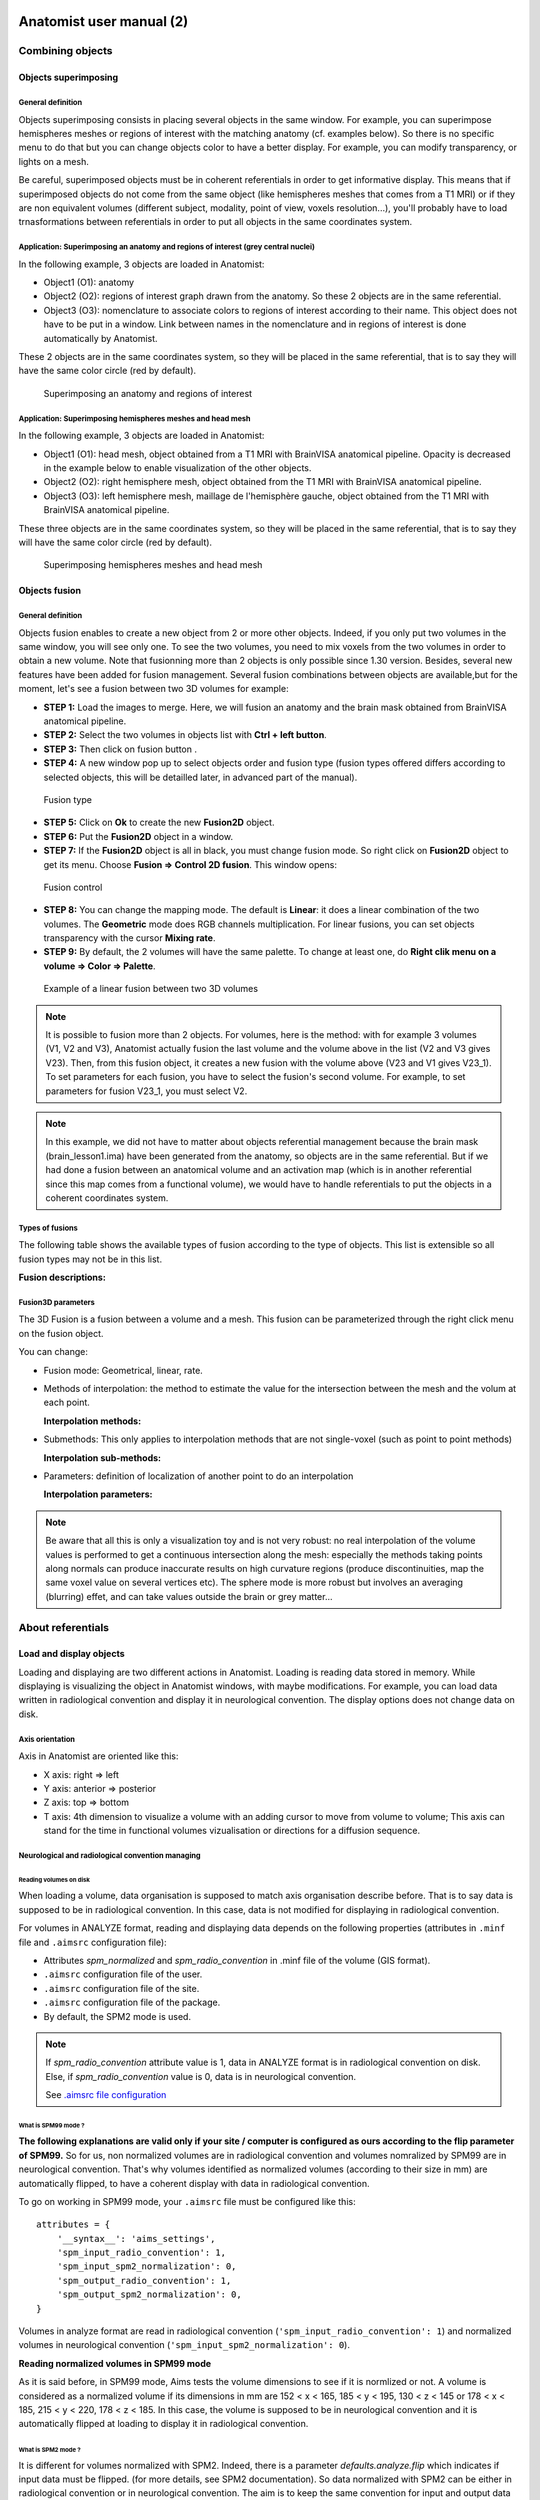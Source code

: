 
=========================
Anatomist user manual (2)
=========================

Combining objects
=================

Objects superimposing
---------------------

General definition
++++++++++++++++++

Objects superimposing consists in placing several objects in the same window. For example, you can superimpose hemispheres meshes or regions of interest with the matching anatomy (cf. examples below). So there is no specific menu to do that but you can change objects color to have a better display. For example, you can modify transparency, or lights on a mesh.

Be careful, superimposed objects must be in coherent referentials in order to get informative display. This means that if superimposed objects do not come from the same object (like hemispheres meshes that comes from a T1 MRI) or if they are non equivalent volumes (different subject, modality, point of view, voxels resolution...), you'll probably have to load trnasformations between referentials in order to put all objects in the same coordinates system.


Application: Superimposing an anatomy and regions of interest (grey central nuclei)
+++++++++++++++++++++++++++++++++++++++++++++++++++++++++++++++++++++++++++++++++++

In the following example, 3 objects are loaded in Anatomist:

* Object1 (O1): anatomy
* Object2 (O2): regions of interest graph drawn from the anatomy. So these 2 objects are in the same referential.
* Object3 (O3): nomenclature to associate colors to regions of interest according to their name. This   object does not have to be put in a window. Link between names in the nomenclature and in regions of interest is done automatically by Anatomist.

These 2 objects are in the same coordinates system, so they will be placed in the same referential, that is to say they will have the same color circle (red by default).

.. figure:: ../ana_man/en/html/images/superpo1.png

  Superimposing an anatomy and regions of interest


Application: Superimposing hemispheres meshes and head mesh
+++++++++++++++++++++++++++++++++++++++++++++++++++++++++++

In the following example, 3 objects are loaded in Anatomist:

* Object1 (O1): head mesh, object obtained from a T1 MRI with BrainVISA anatomical pipeline. Opacity is decreased in the example below to enable visualization of the other objects.
* Object2 (O2): right hemisphere mesh, object obtained from the T1 MRI with BrainVISA anatomical pipeline.
* Object3 (O3): left hemisphere mesh, maillage de l'hemisphère gauche, object obtained from the T1 MRI with BrainVISA anatomical pipeline.

These three objects are in the same coordinates system, so they will be placed in the same referential, that is to say they will have the same color circle (red by default).

.. figure:: ../ana_man/en/html/images/superpo2.png

  Superimposing hemispheres meshes and head mesh


.. _object_fusion:

Objects fusion
--------------

General definition
++++++++++++++++++

.. |fusion| image:: ../ana_man/en/html/images/fusion.png

Objects fusion enables to create a new object from 2 or more other objects. Indeed, if you only put two volumes in the same window, you will see only one. To see the two volumes, you need to mix voxels from the two volumes in order to obtain a new volume. Note that fusionning more than 2 objects is only possible since 1.30 version. Besides, several new features have been added for fusion management. Several fusion combinations between objects are available,but for the moment, let's see a fusion between two 3D volumes for example:

* **STEP 1:** Load the images to merge. Here, we will fusion an anatomy and the brain mask obtained from BrainVISA anatomical pipeline.
* **STEP 2:** Select the two volumes in objects list with **Ctrl + left button**.
* **STEP 3:** Then click on fusion button  |fusion|.
* **STEP 4:** A new window pop up to select objects order and fusion type (fusion types offered differs according to selected objects, this will be detailled later, in advanced part of the manual).

.. figure:: ../ana_man/en/html/images/fusion1.png

  Fusion type

* **STEP 5:** Click on **Ok** to create the new **Fusion2D** object.
* **STEP 6:** Put the **Fusion2D** object in a window.
* **STEP 7:** If the **Fusion2D** object is all in black, you must change fusion mode. So right click on **Fusion2D** object to get its menu. Choose **Fusion => Control 2D fusion**. This window opens:

.. figure:: ../ana_man/en/html/images/fusion2.png

  Fusion control

* **STEP 8:** You can change the mapping mode. The default is **Linear**: it does a linear combination of the two volumes. The **Geometric** mode does RGB channels multiplication. For linear fusions, you can set objects transparency with the cursor **Mixing rate**.
* **STEP 9:** By default, the 2 volumes will have the same palette. To change at least one, do **Right clik menu on a volume => Color => Palette**.

.. figure:: ../ana_man/en/html/images/fusion_volumes.png

  Example of a linear fusion between two 3D volumes

.. note::

  It is possible to fusion more than 2 objects. For volumes, here is the method: with for example 3 volumes (V1, V2 and V3), Anatomist     actually fusion the last volume and the volume above in the list (V2 and V3 gives V23). Then, from this fusion object, it creates a new fusion with the volume above (V23 and V1 gives V23_1). To set parameters for each fusion, you have to select the fusion's second volume. For example, to set parameters for fusion V23_1, you must select V2.

.. note::

  In this example, we did not have to matter about objects referential management because the brain mask (brain_lesson1.ima) have been generated from the anatomy, so objects are in the same referential. But if we had done a fusion between an anatomical volume and an activation map (which is in another referential since this map comes from a functional volume), we would have to handle referentials to put the objects in a coherent coordinates system.


Types of fusions
++++++++++++++++

The following table shows the available types of fusion according to the type of objects. This list is extensible so all fusion types may not be in this list.

**Fusion descriptions:**

.. raw:: html

  <table class="docutils">
    <thead>
      <tr class="row-odd">
        <th>Objects</th>
        <th>Fusion name</th>
        <th>Description</th>
      </row>
    </thead>
    <tbody>
      <tr class="row-even">
        <td>
          Only one volume or 2D fusion <br/>
          <img src="../ana_man/en/html/images/fusion_slice_method_little.png" />
        </td>
        <td>FusionSliceMethod</td>
        <td>
          Fusion allowing to cut a volume across itself: to view/intersect 2 different slices of the same volume in the same window.
        </td>
      </tr>
      <tr class="row-odd">
        <td>
          2 or more volumes <br/>
          <img src="../ana_man/en/html/images/fusion_map_anat_little.png" />
        </td>
        <td>Fusion2DMethod</td>
        <td>
          The volumes are merged in one volume. A voxel of the resulting volume is a combination of the same voxel in each original volume.
        </td>
      </tr>
      <tr class="row-even">
        <td>
          Volume + Mesh <br/>
          <img src="../ana_man/en/html/images/fusion_map_iwhitemesh_little.png" />
        </td>
        <td>Fusion3DMethod</td>
        <td>
          Maps on the mesh a texture corrsponding to the volume values.
        </td>
      </tr>
      <tr class="row-odd">
        <td>Mesh + (Volume or 2D fusion)</td>
        <td>FusionCutMeshMethod</td>
        <td>
          Mesh cut by a plane: the cutting plane will have the texture of the volume slice. When you put this object in a 3D window, the "cut mesh" control is available. It enables to control the orientation of the slice (<em>shift</em>) and its position (<em>ctrl</em>) against the mesh.
        </td>
      </tr>
      <tr class="row-even">
        <td>2 textures</td>
        <td>FusionTextureMethod</td>
        <td>Creates a 2D texture from two 1D textures.</td>
      </tr>
      <tr>
        <td>Several textures</td>
        <td>FusionMulitTextureMethod</td>
        <td>Multi-texture: allows to map several textures on a mesh.</td>
      </tr>
      <tr class="row-odd">
        <td>Mesh + Mesh</td>
        <td>SurfaceMatcher</td>
        <td>
          Matching surfaces. This object gives access to a surface deformation algorithm. It tries to transform one surface into the other.
        </td>
      </tr>
      <tr class="row-even">
        <td>Mesh + Texture</td>
        <td>FusionTexSurfMethod</td>
        <td>Textured surface.</td>
      </tr>
      <tr class="row-odd">
        <td>Any object(s)</td>
        <td>FusionClipMethod</td>
        <td>
          Clipping: clips objects with a clipping plane. One side of the plane is cut and not displayed.
        </td>
      </tr>
      <tr class="row-even">
        <td>Volume or 2D fusion</td>
        <td>FusionRGBAVolumeMethod</td>
        <td>
          Converts an intensity-based volume (normally using a colormap) into a RGBA volume representation.
        </td>
      </tr>
      <tr class="row-odd">
        <td>Volume or 2D fusion</td>
        <td>VolumeRenderingFusionMethod</td>
        <td>
          Displays a volumic object in 3D using intensities transparency on the whole volume.
        </td>
      </tr>
      <tr class="row-even">
        <td>Textured mesh + another mesh</td>
        <td>Interpoler</td>
        <td>
          Allows to map and interpolate textures from a mesh to another mesh with a different geometry. To obtain reasonable results, it is recommended to use a "SurfaceMatcher" first, it will warp a surface towards the other one
        </td>
      </tr>
    </tbody>
  </table>


Fusion3D parameters
+++++++++++++++++++

The 3D Fusion is a fusion between a volume and a mesh. This fusion can be parameterized through the right click menu on the fusion object.

You can change:

* Fusion mode: Geometrical, linear, rate.
* Methods of interpolation: the method to estimate the value for the intersection between the mesh and the volum at each point.

  **Interpolation methods:**

  .. raw:: html

    <table class="docutils">
      <thead>
        <tr class="row-odd">
          <th>Section</th>
          <th>Description</th>
        </tr>
      </thead>
      <tbody>
        <tr class="row-even">
          <td>Point to point</td>
          <td>
            the simplest: only the information coming from the voxel directly under the mesh vertex is used, directly. Do not use the depth and the step prameters.
          </td>
        </tr>
        <tr class="row-odd">
          <td>Point to point with depth offset (inside/outside) </td>
          <td>
            Only one voxel is taken into account, but its position is shifted along the normal to the mesh (either inside the mesh or outside), for each mesh vertex (&lt;Step&gt; is not used here).
          </td>
        </tr>
        <tr class="row-even">
          <td>Line to point </td>
          <td>
            Information is taken along the normal line, both inside and outside, with a sampling (depth and step) specified by appropriate parameters.
          </td>
        </tr>
        <tr class="row-odd">
          <td>Inside line to point</td>
          <td>
            The value corresponds to &lt;the_choosen_submethod&gt; value for the interpolation for a inside line localized at &lt;Depth&gt; and for a sampling &lt;Step&gt;
          </td>
        </tr>
        <tr class="row-even">
          <td>Outside line to point </td>
          <td>
            The value corresponds to &lt;the_choosen_submethod&gt; value for the interpolation for a ouside line localized at &lt;Depth&gt; and for a sampling &lt;Step&gt;
          </td>
        </tr>
        <tr class="row-odd">
          <td>Sphere to point</td>
          <td>
            A sampling into a sphere (depth and step parameters apply) is used to get locations in the 3D volume
          </td>
        </tr>
      </tbody>
    </table>

* Submethods: This only applies to interpolation methods that are not single-voxel (such as point to point methods)

  **Interpolation sub-methods:**

  .. raw:: html

    <table class="docutils">
      <thead>
        <tr class="row-odd">
          <th>Section</th>
          <th>Description</th>
        </tr>
      </thead>
      <tbody>
        <tr class="row-even">
          <td>Max</td>
          <td>
            The maximum value of all voxels of the volume at the sampled locations is mapped on the mesh
          </td>
        </tr>
        <tr class="row-odd">
          <td>Min</td>
          <td>
            The minimun value of all voxels of the volume at the sampled locations is mapped on the mesh
          </td>
        </tr>
        <tr class="row-even">
          <td>Mean</td>
          <td>
            Standard mean (sum of values divided by the number of locations)
          </td>
        </tr>
        <tr class="row-odd">
          <td>Corrected mean</td>
          <td>
            Only non-nul values are taken into account in the mean computation: this is more suitable for thresholded activation maps for instance to avoid blurring the mapped values.
          </td>
        </tr>
        <tr class="row-even">
          <td>Enhanced mean</td>
          <td>
            In the enhanced mean variant, a weighting of the final value is applied depending on the proportion of null values in the set of mixed values.
          </td>
        </tr>
      </tbody>
    </table>

* Parameters: definition of localization of another point to do an interpolation

  **Interpolation parameters:**

  .. raw:: html

    <table class="docutils">
      <thead>
        <tr class="row-odd">
          <th>Section</th>
          <th>Description</th>
        </tr>
      </thead>
      <tbody>
        <tr class="row-even">
          <td>Depth</td>
          <td>Position of the other point</td>
        </tr>
        <tr class="row-odd">
          <td>Step</td>
          <td>Sampling step. Always inferior to Depth.</td>
        </tr>
      </tbody>
    </table>


.. note::

  Be aware that all this is only a visualization toy and is not very robust: no real interpolation of the volume values is performed to get a continuous intersection along the mesh: especially the methods taking points along normals can produce inaccurate results on high curvature regions (produce discontinuities, map the same voxel value on several vertices etc). The sphere mode is more robust but involves an averaging (blurring) effet, and can take values outside the brain or grey matter...


About referentials
==================

.. _load_and_display_objects:

Load and display objects
------------------------

Loading and displaying are two different actions in Anatomist. Loading is reading data stored in memory. While displaying is visualizing the object in Anatomist windows, with maybe modifications. For example, you can load data written in radiological convention and display it in neurological convention. The display options does not change data on disk.


Axis orientation
++++++++++++++++

Axis in Anatomist  are oriented like this:

* X axis: right => left
* Y axis: anterior => posterior
* Z axis: top => bottom
* T axis: 4th dimension to visualize a volume with an adding cursor to move from volume to volume; This axis can stand for the time in functional volumes vizualisation or directions for a diffusion sequence.


Neurological and radiological convention managing
+++++++++++++++++++++++++++++++++++++++++++++++++

Reading volumes on disk
#######################

When loading a volume, data organisation is supposed to match axis organisation describe before. That is to say data is supposed to be in radiological convention. In this case, data is not modified for displaying in radiological convention.

For volumes in ANALYZE format, reading and displaying data depends on the following properties (attributes in ``.minf`` file and ``.aimsrc`` configuration file):

* Attributes *spm_normalized* and *spm_radio_convention* in .minf file of the volume (GIS format).
* ``.aimsrc`` configuration file of the user.
* ``.aimsrc`` configuration file of the site.
* ``.aimsrc`` configuration file of the package.
* By default, the SPM2 mode is used.

.. note::

  If *spm_radio_convention* attribute value is 1, data in ANALYZE format is in radiological convention on disk. Else, if *spm_radio_convention* value is 0, data is in neurological convention.

  See `.aimsrc file configuration <a_aimsrc_>`_


.. _mSPM99:

What is SPM99 mode ?
####################

**The following explanations are valid only if your site / computer is configured as ours according to the flip parameter of SPM99.** So for us, non normalized volumes are in radiological convention and volumes nomralized by SPM99 are in neurological convention. That's why volumes identified as normalized volumes (according to their size in mm) are automatically flipped, to have a coherent display with data in radiological convention.

To go on working in SPM99 mode, your ``.aimsrc`` file must be configured like this:

::

  attributes = {
      '__syntax__': 'aims_settings',
      'spm_input_radio_convention': 1,
      'spm_input_spm2_normalization': 0,
      'spm_output_radio_convention': 1,
      'spm_output_spm2_normalization': 0,
  }

Volumes in analyze format are read in radiological convention (``'spm_input_radio_convention': 1``) and normalized volumes in neurological convention (``'spm_input_spm2_normalization': 0``).

**Reading normalized volumes in SPM99 mode**

As it is said before, in SPM99 mode, Aims tests the volume dimensions to see if it is normlized or not. A volume is considered as a normalized volume if its dimensions in mm are 152 < x < 165, 185 < y < 195, 130 < z < 145 or 178 < x < 185, 215 < y < 220, 178 < z < 185. In this case, the volume is supposed to be in neurological convention and it is automatically flipped at loading to display it in radiological convention.


.. _mSPM2:

What is SPM2 mode ?
###################

It is different for volumes normalized with SPM2. Indeed, there is a parameter *defaults.analyze.flip* which indicates if input data must be flipped. (for more details, see SPM2 documentation). So data normalized with SPM2 can be either in radiological convention or in neurological convention. The aim is to keep the same convention for input and output data (before and after normalization).

To work in SPM2 mode (input convention = output convention), your ``.aimsrc`` file must be configured like this if your data is in radiological convention:

::

  attributes = {
      '__syntax__': 'aims_settings',
      'spm_input_radio_convention': 1,
      'spm_input_spm2_normalization': 1,
      'spm_output_radio_convention': 1,
      'spm_output_spm2_normalization': 1,
  }

.. note::

  We will not deal with the case where input data is in radio convention and output data (normalized data) in neuro convention.

Anatomist needs make this kind of guess because there is no reliable information to indicate the convention in the Analyze format. Some header attributes have this information but it can be incorrect or out of date.

For this reason **it is strongly recommended not to use the Analyze format**, but to prefer more "modern" volume formats such as NIFTI.


Origin of volumes
+++++++++++++++++

Reading origin
##############

The origin of volumes is the voxel whose coordinates are (0, 0, 0). This voxel is located forward, on top and on the right of the volume. So, in an axial Anatomist window, this point will be at the top left corner if you keep the radiological display mode. If the origin is in mm, the origin of the volume is the centre of the voxel located at the origin.


Coordinates system
------------------

Real world sampling: coordinates in mm and in voxels
++++++++++++++++++++++++++++++++++++++++++++++++++++

Definition
##########

When loading any object (volume, mesh, ROI graph...), the real world is sampled. That is to say, the view is sampled according to the image matrix and the voxels resolution. So coordinates can be expressed in mm (real world) and in voxels (after sampling).

Mecanism
########

When you click on an object in a window, the position of the cursor appears in the console. This position is given in mm and in voxel if the object is a volume. After the position, you find the value of the voxel.

If the window contains several objects, the coordinates of each objects are displayed.

.. figure:: ../ana_man/en/html/images/coord_leg.png

  Coordinates in mm / coordinates in voxel


Coordinates systems
###################

There are several coordinates systems (referentials) managed by Anatomist more or less automatically. That is to say some transformations can be loaded automatically either via BrainVISA, or by Anatomist. For example, if a volume is identified as a normalized volume (SPM), then the transformation toward SPM referential is loaded.

* **Object referential**: this is the real world sampled like explained before.
* **Talairach-AC/PC-Anatomist referential**: In BrainVISA Morphologist pipeline (T1 anatomical images segmentation), an affine transformation  is computed: it is based on AC and PC points indicated by the user on the anatomy.
* **Talairach-MNI template-SPM referential**: Transformation applicated if the volume is normalized.

.. note::

  Anatomist always loads a transformation from Talairach-AC/PC-Anatomist referential to Talairach-MNI template-SPM referential.

Linked cursor position
++++++++++++++++++++++

The linked cursor position is defined from the origin of the object. You can move the cursor to an exact position by fixing x, y, and z via the window menu: *Scene => Manually specify linked cursor position*. You can also use the shortcut *Ctrl + P*. You specify the coordinates in mm like this: x y z.


.. _referential:

Referentials and transformations in Anatomist
---------------------------------------------

General definition
++++++++++++++++++

A referential stands for a coordinates system and can be allocated to an object. So an object can moved from its referential to another if it exists a transformation between the two referentials. This transformation enables to change the corrdinates.

A referential can be allocated to an object or to a window. A transformation between two objects enables to align one object with the other. Whereas a transformation between an object and a window  changes the point of view for visualizing the object.


Transformation format
+++++++++++++++++++++

Anatomist manages affine transformations: translation, rotation, zoom. It uses its own ``.trm`` format. It is an ASCII file, so it can be opened and modified with any text editor. It contains a 3x3 matrix and a translation vector.

.. figure:: ../ana_man/en/html/images/fichier_trm.png

  Example of a transformation ``.trm`` file

This means:

+-------+--------+-------+
| *Tx*  | *Ty*   | *Tz*  |
+-------+--------+-------+
| *Rxx* | *Rxy*  | *Rxz* |
+-------+--------+-------+
| *Ryx* | *Ryy*  | *Ryz* |
+-------+--------+-------+
| *Rzx* | *Rzy*  | *Rzz* |
+-------+--------+-------+

This format defines a translation *T* and a rotation matrix *R*. Let *R1* the refenential of a first volume and *R2* the referential of a second volume. The file ``R1_TO_R2.trm`` specifies a transformation that moves from *R1* to *R2*. So we have the following relation between coordinates of the two referentials: ``X2 = R *  X1 + T``. This can also be written using a classical 4x4 matrix, where *T* is the 4th column.

The name of transformation file is generally ``*TO*.trm`` where each ``*`` is a referential. For example: ``refimage_TO_Talairach.trm``. These transformations apply between two referentials  and modifies only display of corresponding objects. Data on disk is not modified.


Referential of an object
++++++++++++++++++++++++

Definition
##########

Each object has an associated referential. Referentials are useful to compare objects. Without referentials each objects would be in its own coordinates system (sampling of the real world according to volume dimensions and voxels size) and objects coming from different modalities or acquisition would not be comparable. With identified referentials and transformations to move from one to another, it is possible to put objects in the same referentials in order to superimpose or merge them in a consistent way.


Why changing the referential of an object, and how ?
####################################################

**Why:**

* Put an object in a new referential and load a transformation to another object in order to compare the two objects. For example, you have registered an fMRI to a T1 MRI and obtained a transformation file. You can use this transformation to visualize the two original images in a consistent way: put each object in a referential and load the transformation from fMRI referential to T1 MRI referential.

* Put a new object (o1) in the referential of another object (o2) which has already a transformation to the referential of a third object. In this case o1 and o2 are supposed to be in the same coordinate system. For example, o1 can be a mesh obtained from the anatomy o2.

**How:** Click on the object and select *Referential => Load* And then choose an existing referential or create a new one if needed.


Referential of a window
+++++++++++++++++++++++

Definition
##########

Each window is associated to a referential. This referential is used to visualize objects. If the referential of the window is different from the referential of the containing objects, it can change the point of view if there is a transformation between the two referentials.


Why changing the referential of a window, and how ?
###################################################

**Why**: For example to see several anatomical MRI in the same referential, Talairach-AC/PC-Anatomist based on AC and PC points defined in the process **Prepare subject** of BrainVISA.

**How:**

* Click on the colored bar indicating the referential. See the figure below:

  .. figure:: ../ana_man/en/html/images/ref_fen1.png

    Modifying the referential of a window (1)

* A new window opens and you can create a new referential or choose an existing one:

  .. figure:: ../ana_man/en/html/images/ref_fen2.png

    Modifying the referential of a window (2)


Loading a transformation between two referentials
+++++++++++++++++++++++++++++++++++++++++++++++++

To load a transformation between two referentials:

* Select the menu *Settings => Referential window*.
* A new window opens showing existing referentials (colored points) and transformations (arrows) between them. To load a new transformation, you need at least 2 referentials.
* To load the transformation, draw a line with the mouse from one referential to the other (take care of the direction). Then a file dialog opens and you select the transformation file.
* Windows and objects associated to these referentials are updated.


Actions on transformations: delete, save...
+++++++++++++++++++++++++++++++++++++++++++

The transformation menu is available by right click on the arrow representing the transformation (in the window *Settings => Referential window*). Here is this menu:

* **Delete transformation**: deletes the transformation between the two referentials.
* **Invert transformation**: inverts the direction of the transformation.
* **Reload transformation**: enables to change the transformation information by choosing a .trm file.
* **Save transformation**: saves the transformation in a file. Used in transformation control (manual registration).


Application: loading a transformation (coming from registration) between an anatomical volume and a functional volume.
++++++++++++++++++++++++++++++++++++++++++++++++++++++++++++++++++++++++++++++++++++++++++++++++++++++++++++++++++++++

For example, we want to visualize an antomical image (``anat.nii``) and a functional image (``func.nii``). We need to align the volumes using a transformation matrix (previously computed ``anatTOfunc.trm``). Each volume has its own coordinates system.

* **STEP 1:** Load volumes, set a new referential for ``func.nii`` and create a linear fusion between ``anat.nii`` and ``func.nii``.
* **STEP 2:** Select the menu **Settings => Referential window**.
* **STEP 3:** Then you see the referentials window.
* **STEP 4:** Draw a line with the mouse from one referential to the other according to the direction of the transformation. A file dialog will open.
* **STEP 5:** We can see that there is a now transformation between the two referentials and that the fusion display is updated.

.. raw:: html

  <div class="figure" align="center">
    <div class="mediaobject">
      <object type="application/x-shockwave-flash" data="../ana_man/en/html/images/registration.swf" width="900" height="700">
        <param name="movie" value="../ana_man/en/html/images/registration.swf"><param name="loop" value="true">
      </object>
    </div>
    Loading a transformation between an anatomical volume and a functional volume.
  </div>


How to get a transformation file ?
++++++++++++++++++++++++++++++++++

There are several ways to get a ``.trm`` file:

* Using Aims commands to register 2 volumes (AimsMIRegister and AimsManualRegistration).
* Using Anatomist transformation control in order to do a manual registration.
* Convert SPM ``.mat`` files into ``.trm`` files using BrainVISA processes: **fMRI => converters => SPM to AIMS transformation converter** and **fMRI => converters => SPM sn3d to AIMS transformation converter**. Only the affine part of the transformation is converted.
* You can write your own transformation file.


.. _manual_registration:

Manual registration using Anatomist transformation control
##########################################################

Example: *manual registration* between a functional volume (*Vf*)  and an anatomical volume (*Va*)

#. Load the volumes *Va* and *Vf*.
#. Fusion the 2 volumes to see their relative position.
#. Put the volume that have to be moved, *Vf*, in a window.
#. Select *Vf* in the window:

  * Right click on the window
  * Choose *View / select objects*
  * select Vf in the browser window.</para>

5. In the window containing *Vf*, click on the transformation control.
#. You can move *Vf* in its window using the keyboard shortcuts.

  **NB:** When you move *Vf*, a new referential is assigned to it. Indeed, *Vf* and *Va* are in two different referentials, and the transformation between these referentials is being computed.

  **NB:** While you are moving *Vf* and *Va*, do not forget to look at all views: axial, coronal and sagittal.

7. Save the transformation:

  * *Settings -> Referential window*
  * The referential window opens. Each referential is represented by a colored round.
  * Find the arrow betwenn Va and Vf referentials
  * Right click on it and choose **Save transformation**
  * Generally, the name is something like ``*TO*.trm``, for example ``VfTOVa.trm``

8. Edit the ``.trm`` file with a simple text editor to see the parameters of the transformation.


.. _load_referential_info_man:

Using transformation information contained in SPM/NIFTI headers
+++++++++++++++++++++++++++++++++++++++++++++++++++++++++++++++

SPM and NIFTI formats can store information about referentials and transformations in the header file. This information can be found in attributes *spm_origin, referentials, transformations*. It deals with referentials used in SPM. It can be useful to load these referentials and transformations when you have several images which are aligned in one of these referentials.

The Anatomist feature *Load information from file header* (in *object menu => referential*) loads the referentials and transformations mentionned in the header. If there is no transformation information, the feature does nothing. You can see the new referentials and transformations in the referentials window (in settings menu). The referential assigned to the object also changes. But by default, the display does not changes. Indeed, the default windows referential is *Talairach AC/PC Anatomist* and there is generally no link between this referential and the referential of the object. If there is a transformation between object's referential and another referential and you change the window's referential to this destination referential, the display will change.

If you set the user level to *Expert*, you can see another transformation when using *Load information from file header*: the transformation between the referential of the data on disk and the referential of the loaded object. This information is in the *storage_to_memory* attribute.

See also :ref:`the tutorial <load_referential_info>`


.. _roi_toolbox:

ROI drawing toolbox
===================

Practical questions
-------------------

What is the file format for ROI ?
+++++++++++++++++++++++++++++++++

Regions of interest are stored in a graph where each node is a ROI. Some attributes are associated to the graph and its nodes: the voxels size, name of each region... The file format is a couple ``.arg``/``.data``. The ``.data`` is a directory and contains data of each region. The ``.arg`` is a file and contains the graph's structure, that is to say nodes organisation.

It is also possible to export a ROI as a mask (a binary volume) using the option *Region => Export as mask* in ROI toolbox menu.

Accepted file formats to draw ROIs
++++++++++++++++++++++++++++++++++

You can draw ROI on 2D, 3D and 4D volumes.

How to open ROI toolbox ?
+++++++++++++++++++++++++

.. |fb_roi| image:: images/roi.png

You can either click on the icon |fb_roi| in a window containing a volume, or press F1 key (obviously it will work only if there is a window containing a volume).

Some rules ...
++++++++++++++

* A voxel cannot be in more than one region.
* You shouldn't draw on a volume whose voxels size is different from the one of the graph. If it occurs, Anatomist will show a warning message.

.. figure:: ../ana_man/en/html/images/roi1.png

  Warning message when volume and graph voxels size are different.

* Be careful to draw in a window which is in the same referential than the volume. Indeed, the voxels are drawn in the referential of the view, so if it is not the referential of the volume, the voxels of the ROI and the voxels of the volume won't be in the same orientation.


ROI management interface
------------------------

Here is the graphical user interface to manage ROIs:


.. figure:: ../ana_man/en/html/images/roi4_control.png

  *ROI management* interface


*Session* menu
++++++++++++++

A session is actually a ROI graph. This menu enables to create a new graph, open an existing one, closing current graph...

**Session menu:**

+---------+-------------------------------------------------------------------+
| Option  | Description                                                       |
+=========+===================================================================+
| New     | Creates a new ROI graph. The default name is created according to |
|         | the name of the selected volume in the *Image* panel. You can     |
|         | change the name of the graph using the *Save as* option.          |
+---------+-------------------------------------------------------------------+
| Open    | Loads a graph.                                                    |
+---------+-------------------------------------------------------------------+
| Close   | Closes the selected graph.                                        |
+---------+-------------------------------------------------------------------+
| Save    | Saves the selected graph.                                         |
+---------+-------------------------------------------------------------------+
| Save as | Saves and eventually renames the selected graph.                  |
+---------+-------------------------------------------------------------------+
| Clean   | Deletes all isolated voxels. If you have drawn voxels by mistake, |
|         | you can delete them using this option.                            |
+---------+-------------------------------------------------------------------+


*Region* menu
+++++++++++++

This menu enables to manage the regions of the selected graph.

**Region menu:**

.. raw:: html

  <table class="docutils">
    <thead>
      <tr class="row-odd">
        <th>Option</th>
        <th>Description</th>
      </tr>
    </thead>
    <tbody>
      <tr class="row-even">
        <td>
          New
        </td>
        <td>
          Creates a new region in the graph. The set of allowed names depends on the selected framework in the <em>FrameWork</em> option. If you want to choose your own names, use the <em>Free</em> framework (default). You can also load your own framework using the <em>FrameWork => Personal => Load</em> menu.
        </td>
      </tr>
      <tr class="row-odd">
        <td>
          Delete
        </td>
        <td>
          Deletes selected region.
        </td>
      </tr>
      <tr class="row-even">
        <td>
          Fusion
        </td>
        <td>
          Merges several regions. The following window opens and you can select the regions that have to be merged and the name of the final region among selected regions names. <br/>
          <img src="../ana_man/en/html/images/roi2.png" align="center" />
        </td>
      </tr>
      <tr class="row-odd">
        <td>
          Export as a mask
        </td>
        <td>
          Saves selected region as a binary mask (label volume).
        </td>
      </tr>
      <tr class="row-even">
        <td>
          Morphos Stats
        </td>
        <td>
          Displays the volume in mm3 of the selected region in the console used to run Anatomist.
        </td>
      </tr>
    </tbody>
  </table>


*Framework* menu
++++++++++++++++

This menu manages nomenclatures used to name the regions.

**Framework menu:**

+-----------------------+-----------------------------------------------------+
| Option                | Description                                         |
+=======================+=====================================================+
| Neuro, Lateral Neuro, | Pre-defined frameworks.                             |
| Sulci, Rat_wb         |                                                     |
+-----------------------+-----------------------------------------------------+
| Personal              | Enables to create and load custom nomenclatures.    |
+-----------------------+-----------------------------------------------------+
| Free                  | No selected nomencalture, each region name is given |
|                       | by the user.                                        |
+-----------------------+-----------------------------------------------------+


*Personal* sub-menu
+++++++++++++++++++

This menu manages custom nomenclatures.

+---------------+-------------------------------------------------------------+
| Option        | Description                                                 |
+===============+=============================================================+
| New           | Creates a new nomenclature for ROI graphs. First enter a    |
|               | name for the new nomenclature in a pop-up window. Then, a   |
|               | new object is created and shown in Anatomist main window.   |
|               | New sub-menus are available in the *Personal* menu:         |
|               | *Define new region*, *Modify region name* and               |
|               | *Modify region color*. One cannot define two nomenclatures  |
|               | at the same time. If you define a second nomenclature, you  |
|               | should save the first one, otherwise it will be deleted.    |
+---------------+-------------------------------------------------------------+
| Load          | Loads an existing nomenclature.                             |
+---------------+-------------------------------------------------------------+
| Save          | The nomenclature is saved in the Anatomist config directory |
|               | of the current user:                                        |
|               | ``<user_home_directory>/.anatomist/frameworks``. You cannot |
|               | choose the place to save the nomenclature.                  |
+---------------+-------------------------------------------------------------+
| Define new    | Sub-menu available on creating a new nomenclature. Enables  |
| region        | to define a new region by giving its name and color.        |
+---------------+-------------------------------------------------------------+
| Modify region | Sub-menu available on creating a new nomenclature. Enables  |
| name          | to modify the name of the current region.                   |
+---------------+-------------------------------------------------------------+
| Modify region | Sub-menu available on creating a new nomenclature. Enables  |
| color         | to modify the color of the current region.                  |
+---------------+-------------------------------------------------------------+
| Delete region | This option enables to remove the current region from the   |
| name          | nomenclature.                                               |
+---------------+-------------------------------------------------------------+


*Windows* menu
++++++++++++++

**Windows menu:**

+----------+------------------------------------------------------------------+
| Option   | Description                                                      |
+==========+==================================================================+
| Axial    | Opens an axial window containing the volume and the ROI graph    |
|          | selected in image and session panels of the ROI toolbox window.  |
+----------+------------------------------------------------------------------+
| Sagittal | Opens a sagittal window containing the volume and the ROI graph  |
|          | selected in image and session panels of the ROI toolbox window.  |
+----------+------------------------------------------------------------------+
| Coronal  | Opens a coronal window containing the volume and the ROI graph   |
|          | selected in image and session panels of the ROI toolbox window.  |
+----------+------------------------------------------------------------------+
| 3D       | Opens an 3D window containing the volume and the ROI graph       |
|          | selected in image and session panels of the ROI toolbox window.  |
+----------+------------------------------------------------------------------+


ROI painting
------------

.. figure:: ../ana_man/en/html/images/roi5_dessin.png

  *Paint* tab


*Brush* panel
+++++++++++++

**Brush panel:**

+---------+-------------------------------------------------------------------+
| Action  | Description                                                       |
+=========+===================================================================+
| Brush   | * *Point*: draw one voxel at a time.                              |
|         | * *Disk*: draw a "disk" within a radius of the "brush radius"     |
|         |   size on one slice at a time.                                    |
|         | * *Ball*: draw a sphere within a radius of the "brush radius"     |
|         |   size on several slices.                                         |
+---------+-------------------------------------------------------------------+
| Brush   | Brush size in voxel or mm according to the chosen option in the   |
| radius  | *Modes* panel                                                     |
+---------+-------------------------------------------------------------------+
| Opacity | Sets the opacity of drawn ROIs. Decrease it to increase           |
|         | transparency.                                                     |
+---------+-------------------------------------------------------------------+


*Modes* panel
+++++++++++++

**Modes panel:**

+--------------+--------------------------------------------------------------+
| Action       | Description                                                  |
+==============+==============================================================+
| Line         | * *On*: outlines that you draw will be continuous even if    |
|              |   you draw rapidly.                                          |
|              | * *Off*: if you draw rapidly, lines will not be continuous.  |
+--------------+--------------------------------------------------------------+
| Replace      | * *On*: Each voxel on which you draw will be added to the    |
|              |   current region, even if it was already in another region.  |
|              |   For examle, if a voxel V is in a region A and you are      |
|              |   drawing a region B passing on voxel V, this voxel will     |
|              |   move to region B.                                          |
|              | * *Off*: a voxel which is already in a region cannot be put  |
|              |   in another one.                                            |
+--------------+--------------------------------------------------------------+
| LinkedCursor | * *On*: you can see your ROI in several views simultaneously |
|              |   while drawing.                                             |
|              | * *Off*: you cannot see your ROI in several views            |
|              |   simultaneously while drawing.                              |
+--------------+--------------------------------------------------------------+
| BrushUnit    | * *Voxel*: the unit for the brush radius size is the voxel.  |
|              | * *mm*: the unit for the brush radius size is the mm.        |
+--------------+--------------------------------------------------------------+


Mathematical morphology
-----------------------

This tab offers basic tools for mathematical morphology: operations (dilation, erosion...) realized on selected ROIs. You can choose the structuring element radius in voxels or in mm and realize 4 types of actions: erosion, dilatation, opening, closure.

.. figure:: ../ana_man/en/html/images/roi6_morpho.png

  *Mathematical morphology* tab

**Structuring element radius:**

+---------------------+-------------------------------------------------------+
| Action              | Description                                           |
+=====================+=======================================================+
| Structuring element | The structuring element is a shape composed of a set  |
| radius              | of points. The center of the element is applied in    |
|                     | each voxel of the ROI. Here, the structuring element  |
|                     | is a neighbourhood with a 6-connectivity.             |
+---------------------+-------------------------------------------------------+

**Distance mode:**

+--------+----------------------------------------------+
| Action | Description                                  |
+========+==============================================+
| *mm*   | The structuring element radius is in mm.     |
+--------+----------------------------------------------+
|*voxel* | The structuring element radius is in voxels. |
+--------+----------------------------------------------+

**Mathematical morphology actions:**

+------------+----------------------------------------------------------------+
| Action     | Description                                                    |
+============+================================================================+
| *Dilation* | Outline erosion: if the structuring element placed in a point  |
|            | of the ROI has an intersection with the volume outside the     |
|            | ROI, these intersection points are added to the ROI.           |
+------------+----------------------------------------------------------------+
| *Erosion*  | Outline dilatation: if the structuring element placed in a     |
|            | point of the ROI has an intersection with the volume outside   |
|            | the ROI, this point is removed from the ROI.                   |
+------------+----------------------------------------------------------------+
| *Opening*  | Erosion then dilatation. This action enables to remove some    |
|            | little isolated regions, to smooth outline and to separate     |
|            | objects weakly linked.                                         |
+------------+----------------------------------------------------------------+
| *Closing*  | Dilatation then erosion. This action enables to remove some    |
|            | little holes and to connect objects.                           |
+------------+----------------------------------------------------------------+


Connectivity threshold
----------------------

This module enables to make a semi-automatic segmentation of a volume. You define a band of gray levels by selecting a low level threshold and high level threshold. Corresponding regions are highlighted  and added to current region when you click on them. You can also export this region as a mask.

.. figure:: ../ana_man/en/html/images/roi7_seuilcnx.png

  *Connectivity threshold* tab

At the the histogram of the volume is displayed: the y coordinate is the frequency of a gray level and the x coordinate is its value.

**Connectivity threshold panel:**

+----------------+------------------------------------------------------------+
| Field name     | Description                                                |
+================+============================================================+
| *Bins*         | Number of bins splitting the gray levels scale.            |
+----------------+------------------------------------------------------------+
| *Ingnore under | This option enables to update the frequencies of gray      |
| low*           | levels in the histogram according to the values of *high   |
|                | level* and *low level*.                                    |
+----------------+------------------------------------------------------------+
| *Histo Image / | * *Histo Image*: show the histogram of the volume for      |
| Histo ROI*     |   which connectivity threshold is activated.               |
|                | * *Histo ROI*: show the histogram of each ROI of the       |
|                |   selected graph.                                          |
+----------------+------------------------------------------------------------+
| *Save Histos*  | Save all histograms (volume and ROIs histograms) in a      |
|                | text file. The format of this file is ``.anahis``.         |
|                | The extension is optional and the file is readable with    |
|                | any text editor. See appendix                              |
|                | :ref:`anahis format <a_fanahis>`                           |
+----------------+------------------------------------------------------------+
| *Activate      | * *Activate threshold preview*: enable this option. If     |
| threshold      |   this button is not on, none of the other action is       |
| preview*       |   available.                                               |
|                | * *Deactivate threshold preview*: disable this option.     |
+----------------+------------------------------------------------------------+
| *Low level*    | Move the cursor to set the low threshold of gray levels.   |
+----------------+------------------------------------------------------------+
| *High level*   | Move the cursor to set the high threshold of gray levels.  |
+----------------+------------------------------------------------------------+
| *Dimension*    | * *2D*: the region will be a 2D volume, it will be only in |
|                |   the selected slice.                                      |
|                | * *3D*: the region will be a 3D volume.                    |
+----------------+------------------------------------------------------------+
| *Mix method*   | * *Geometric*: geometric fusion between the volume and the |
|                |   region defined by the threshold.                         |
|                | * *Linear*: linear fusion between the volume and the       |
|                |   region defined by the threshold.                         |
+----------------+------------------------------------------------------------+
| *Mixing        | Mixing factor used for the *linear* fusion.                |
| factor*        |                                                            |
+----------------+------------------------------------------------------------+


Blob segmentation
-----------------

In a PET exam, you can use this module in order to isolate a region according to a local maximum. A *blob* is a region around a minimum or a maximum. Here is the steps of this segmentation:

* Click on a point with *Shift + left button* near an extremum.
* The algorithm searches for the closest maximum.
* From this maximum, the region grows under 2 conditions:
  * the region size must not exceed the maximum size given by the field *region max size* (in mm3).
  * the values must not be lower than the threshold given in the field *percentage of extremum*.
* When the segmentation is over, the region is displayed.
* **NB:** it can occur that the region does not contain the original voxel; in this case a warning message indicates that you have to click closer.

**Blob segmentation:**

+----------------+------------------------------------------------------------+
| Field name     | Description                                                |
+================+============================================================+
| *Region max    | Maximum volume for the blob in mm3. For example, if the    |
| size*          | voxel resolution is 4x4x4 mm (the volume of a voxel is     |
|                | 64mm3) and you set 1280 mm3, the region size is 20 voxels. |
+----------------+------------------------------------------------------------+
| *Percentage of | Percentage of the maximum value. It is possible to change  |
| extremum       | between a maximum and a minimum using keys *Shift+B* (to a |
|                | maximum) and *Control+B* (to a minimun).                   |
+----------------+------------------------------------------------------------+


ROI drawing mode by label selection
-----------------------------------

Some volumes are called *image of labels*, that is to say each part/structure of the volume is identified by a voxel value: a numerical label. For example, in the following image, the volume contains the background, the left and right hemispheres and the cerebellum. And each part is associated to a label: voxels have value 1 in the left hemisphere, 2 in the right hemisphere, and 3 in the cerebellum.

.. figure:: ../ana_man/en/html/images/image_label.png

  Image of labels (displayed in radiological convention)

With this control, you can select regions according to a label. For example, if a volume *V* has the labels: 1, 2 and 3:

.. |fb_name| image:: ../html/imagesAna/fb_name.png

* Load the volume *V* in Anatomist.
* Put it in a window and click on the ROI control.
* Create a ROI graph *G* and a region *R* to store your selection.
* In the window containing the volume *V* and the graph *G*, click on the label selection control |fb_name|.
* Click on a voxel which value is the required label.
* A warning message appears if the data is huge, click on *yes* to go on.
* You will see better your region in a 3D window.
* The region *R* of the graph *G* now contains the selected region. You can store this ROI graph or export this region as a mask to get a volume.
* **NB:** in advanced use, you can substract sub-regions using the control options.


.. _surfpaint_man:

Surface paint module
====================

A surface painting module is present in Anatomist. This tool allows to draw textures on a mesh, using several drawing tools. This module has been primarily developed in the specific aim of drawing sulcal constraints to build a 2D coordinates system on the brain (see the Cortical Surface toolbox in BrainVisa), but can be used in a general way to draw any texture values.

..
  A demonstration video is available here: `Surface Paint movie <http://pages-perso.esil.univmed.fr/~le-troter/movies/files/page4-1006-pop.html>`_.

To use this module:

.. |palette| image:: ../ana_man/en/html/images/palette.png
  :width: 24pt
.. |sulci| image:: ../ana_man/en/html/images/sulci.png
  :width: 24pt
.. |stylo| image:: ../ana_man/en/html/images/stylo.png
  :width: 24pt
.. |erase| image:: ../ana_man/en/html/images/erase.png
  :width: 24pt
.. |magic| image:: ../ana_man/en/html/images/magic_selection.png
  :width: 24pt
.. |valide| image:: ../ana_man/en/html/images/valide.png
  :width: 24pt
.. |surfpaint_save| image:: ../ana_man/en/html/images/sauver.png
  :width: 24pt
.. |shortest| image:: ../ana_man/en/html/images/shortest.png
  :width: 24pt
.. |gyri| image:: ../ana_man/en/html/images/gyri.png
  :width: 24pt
.. |clear| image:: ../ana_man/en/html/images/clear.png
  :width: 24pt
.. |colorpicker| image:: ../ana_man/en/html/images/pipette.png
  :width: 24pt
.. |magicbrush| image:: ../ana_man/en/html/images/magic_pencil.png
  :width: 24pt
.. |distmap| image:: ../ana_man/en/html/images/geodesic_distance.png
  :width: 24pt

* Load a mesh.
* Select it and click on |sulci| in Anatomist main window.
* Click on the *Ok* button on the new popup window. The options in this window are useful only to build a 2D coordinates system on the cortical surface.
* A new 3D window containing the mesh opens.
* A new control |palette| should be available in the 3D window. Select it.
* Several new icons and parameters are now available in the 3D window to allow drawing on the surface.

The following table shows the meaning of the buttons and actions in this tool:

**Surface paint module actions:**

+------------------+----------------------------------------------------------+
| Action           | Description                                              |
+==================+==========================================================+
| |stylo|          | Manual drawing on the mesh (unconstrained).              |
+------------------+----------------------------------------------------------+
| |colorpicker|    | Texture value picking tool. Click on the mesh to select  |
|                  | the texture value at the selected position. This value   |
|                  | will be used in later drawing operations.                |
+------------------+----------------------------------------------------------+
| |erase|          | Erase a drawing. Restores the initial texture values at  |
|                  | erased positions.                                        |
+------------------+----------------------------------------------------------+
| |magic|          | Fill a closed region. The points included in the region  |
|                  | are computed and shown to the user who must validate the |
|                  | drawing. A tolerance may be set to adjust the selected   |
|                  | region boundaries on continuous floating point textures. |
+------------------+----------------------------------------------------------+
| |shortest|       | Draw the shortest path between 2 points. The tool        |
|                  | suggests a path that must be validated with |valide|.    |
+------------------+----------------------------------------------------------+
| |sulci|          | Draw with anatomical constraints. The drawing path is    |
|                  | computed trying to follow the depth of the sulci.        |
+------------------+----------------------------------------------------------+
| |gyri|           | Draw with anatomical constraints. The drawing path is    |
|                  | computed trying to follow the top of the gyri.           |
+------------------+----------------------------------------------------------+
| |magicbrush|     | Magic brush. Draws on the mesh, in the same way as the   |
|                  | draw tool, but draws continuous lines by adding junction |
|                  | segments as needed.                                      |
+------------------+----------------------------------------------------------+
| |valide|         | Validate a drawing suggested by an automatic tool like   |
|                  | the magic wand or the constrained paths.                 |
+------------------+----------------------------------------------------------+
| |clear|          | Cancel a drawing suggested by an automatic tool like the |
|                  | magic wand or the constrained paths.                     |
+------------------+----------------------------------------------------------+
| |distmap|        | Distance maps tool. Click on the mesh: it will fills the |
|                  | texture with the geodesic distance to the click point    |
|                  | position.                                                |
+------------------+----------------------------------------------------------+
| |surfpaint_save| | Save the drawing in a texture file.                      |
+------------------+----------------------------------------------------------+
| Texture value    | Change the current texture value used to draw on the     |
|                  | mesh.                                                    |
+------------------+----------------------------------------------------------+
| Tolerance        | Determines the tolerance of the magic wand tool          |
|                  | selection values.                                        |
+------------------+----------------------------------------------------------+
| Tension          | Changes the smoothness of curves drawn by the geodesic   |
|                  | path tools (with constraints).                           |
+------------------+----------------------------------------------------------+

See also the :ref:`Surface paint module tutorial <surfpaint>`


.. _handling_graph:

Handling a graph
================

As we saw before, graphs enable to represent structured data with nodes and associated attributes. Graphs also have global attributes defining characteristics shared by all nodes, as for example voxels size. Nodes also can be linked by relations. This is used in sulci graphs to represent several units extracted from a sulcus. You can see these relations by selecting the neighbours of a node.

Graph nodes contain structures labels (for sulci and ROI graphs), which may be stored in two possible attributes, *name* and *label*. These two attributes have the same role : naming a node. Then, it is possible to make a link with a nomenclature file in order to associate a color to each value of attributes *name* or *label*.

*So, what's the use of having two different attributes with the same role ?* In some cases, we need a double identification. For example, in a automatic sulci recognition, nodes are renamed by *computer experts*. When consulting the results, you might want to rename a sulcus and keep the original identification, which is highly recommended.

Browsing a graph through its nodes
----------------------------------

Follow these steps:

* Put the graph in a 3D window.
* Right click on the window and select the menu *View / select objects*. A browser window opens.
* Then, you can select a node in the browser window, it will be highlighted in the 3D window.
* Conversely, when the selection control is active in a 3D window, clicking on a node in the 3D view will select it, both in 3D views and in browser windows. See next section for details.

If you do not want to see all the nodes of the graph because it is a big graph and you want to see only chosen nodes, you can use the object menu *Display => Add without nodes* available by right clicking on the graph. Select a window and use this feature, the graph will be loaded in the window but its nodes will not be visible. If there is no open window, Anatomist will open a new 3D window and load the graph in it. If there are several windows and none is selected, Anatomist will load the graph in each window. Then, you can use the menu *View / select objects* to select the nodes you want to see.


Selecting nodes
---------------

.. |fb_select| image:: ../ana_man/en/html/images/fb_select.png
.. |list_nomenclature| image:: ../ana_man/en/html/images/list_nomenclature.png

* Move to selection mode by clicking on the selection control |fb_select| of the 3D window containing the graph.
* Then you can **select visible nodes clicking on them**. The selected node change color in the 3D window and become selected also in the corresponding browser window. You can select several nodes keeping *ctrl* key pressed.
* You can also **select neighbours** of a node by choosing *select neighbours* in right-click menu. A node has neighbours when there are relations between the nodes. So you can select neighbours in a sulci graph where such relations exist, but generally not in ROI graph because there's no link between different regions.
* You can **undo selection** by choosing *unselect* in right-click menu. This feature undo selection for all nodes currently selected. These nodes retrieve their original color.
* Finally, it is possible to remove nodes from the window by selecting them and choosing *remove from this window* in the right-click menu.


Graph parameters
----------------

The graph parameters configuration window is available through: *Settings* => *Graph parameters*

.. figure:: ../ana_man/en/html/images/window_paramgraphe.png

  Graph parameters window


Graph 3D display mode
+++++++++++++++++++++

* Display triangulations: object surface is smoothed.
* Display facets: display "voxels".
* Display: display both smoothed surface and voxels.
* Display first object: nodes in a graph can be made up of several objects that can be displayed by Anatomist. For example, in a sulci graph, nodes are made up of 4 displayable objects: 3 buckets (voxels lists) and 1 mesh. By choosing this option, only the first of these objects is displayed for each node. In a sulci graph, the first object is the mesh representing the sulcus.


Colors (2D / 3D)
++++++++++++++++

* Use Nomenclature/color bindings (if any): enables to link attributes of the loaded nomenclature and of the loaded graphs.
* Use attribute Label/name: nomenclatures and graphs are linked through *Label* or *Name* attribute.
* Display Tooltips: display information tooltips when the mouse passes on objects. Afficher les bulles: affiche les bulles d'informations lorsque la souris est déplacée sur les objets.

Selection color
+++++++++++++++

* Use inverse color: the color of the object is inverted when it is selected.
* Constant color: the color of selected objects is always the same. You can change it by clicking on the colored square.

IO saving settings
++++++++++++++++++

* Default (as loaded)
* Use one file per sub-object type
* Use one file per individual sub-object
* Save only modified sub-objects
* Set sub-objects dir. from graph filename


Using nomenclatures
-------------------

Using a nomenclature file (icon: |list_nomenclature|) offers another way to browse a graph. For example, you load 2 labelled sulci graphs and the nomenclature of sulci recognition. Then you can select a sulcus by choosing its name in the nomenclature. So the choosen sulcus is displayed in each graph window.

Using a nomenclature also enables to associate a color to a *label* and/or a *name*. Thus you can standardize the display of graphs. A specific label or name will be displayed with the same color in every graph.

A nomenclature file has the ``.hie`` extension and is a simple text file.
<para>Handle a nomenclature:

* Put the nomenclature in a browser window.
* You can now select nodes in graphs by clicking on the nomenclature's nodes. It is organized hierarchically. This means that you can select all the graph nodes that are under a nomenclature name by clicking on this name. For example, if you click on the name of a lobe, all sulci in this lobe become selected. And when you click on "brain" in a sulci nomenclature, all identified sulci become selected (but not thosewith the label "unknown"). It makes it easy to visualize and select things by region.

.. note::

  Simple nomenclature files for ROIs can be created using *Nomenclature => Personal* menu in the ROIs module in Anatomist.

.. note::

  The nomenclature must match the graph type: value of *graph_syntax* attribute in the nomenclature must match the *Value* column displayed for the graph in a browser window (eg: *"CorticalFoldArg"* for a sulci graph).


Modifying the value of graph attributes and saving a new graph
--------------------------------------------------------------

You may need to modify some attributes values in a graph. For example, when you check sulci automatic recognition in a sulci graph obtained through a BrainVISA process. Indeed, during this process, each recognized sulcus is labelled using *label* attribute. Then, when you check the recognition, you can use the *name* attribute as a validation. Using the two attributes *label* and *name* enables to keep the automatic labelling and your manual labelling.

Modifying the name attribute in a node and recording a new graph:

* Load the graph.
* Put the graph in a browser window.
* Unroll the node you want to modify.
* Go to the *name* attribute.
* Right click on it to display a menu.
* Choose *Modify attribute*.
* Type a new value for the attribute.
* When all modifications are done, go to the graph in Anatomist list of objets in the main window (left panel).
* Right click on the graph and choose *File => Save* in order to save the graph with the modifications. You can choose a new name or to keep the same but in this case the original graph will be erased.


Anatomist surface matching module
=================================

Surface matcher
---------------

This module allows to drive the deformation of a mesh towards another. It was written originally to be used for EEG applications, where the EEG model (generally a sphere) needed to be matched to the subject head to get the coordinates of EEG electrodes.

* Load 2 meshes in Anatomist
* Perform a fusion of both meshes, using the "Surface matcher" mode. This results in a new *SurfMatch* object.
* Select this *SurfMatch* object contol panel via the right-click menu *Object manipulations => Fusion =>Surface matching window*.
* Open the *SurfMatch* obect tree. It contains 3 children objects:

  * the two initial surfaces
  * a new mesh: *matchsurf.mesh*. This one will be the mesh actually deforming.

* Open a 3D window
* Put the target surface and the *matchsurf.mesh* mesh in the window. At the beginning, the deforming surface os not visible (it is uninitialized, and empty).

.. image:: ../html/images/texture/ctrl_matcher.gif
  :align: center
.. figure:: ../html/images/texture/surfmatcher_win.gif
  :align: center

  Surface matcher control window. Note the antique anatomist 1.17 graphical interface... The module has not changed a lot since this age...

* select the transformation direction in the surface matching window using the *Change* button
* Click on *Reset*: the deforming surface appears, and is identical to the source mesh.
* To see a bit more clearly, it may be useful to set different color materials to the 3 meshes, and some transparency on the target mesh (decrease the alpha coef of the :ref:`diffuse material <change_opacity_mesh>`).
* Set the matching parameters in the central column, *Matching parameters*.
* If needed, add some **control points**: pairs of points directly attracted between both surfaces.
* the *Record over time* option allows to keep the whole iterative deformation sequence in the *matchsurf.mesh* mesh, in a time sequence. The sequence can be saved on disk as a regular mesh (it contains a timestep cursor). **Warning**: it may require quite much memory since all deformed mesh steps are kept in memory, especially if the source mesh contains many vertices/polygons.
* When everything is setup, the matching begins by clicking the *Start* button.
* It is possible to interactively change matching parameters, and to add or remove control points while the deformation is still processing: changes will be taken into account at the next processing step.
* When the user is OK with the result, processing can be stopped with the *Stop* button. **Note** that the processing will **not stop on its own**: there is no convergence criterion.

.. image:: ../html/images/texture/surfmatch_3Dinit.jpg
.. image:: ../html/images/texture/surfmatch_3Dfinal.jpg

A deformed mesh has the same topology as the source mesh: same number of vertices and polygons, in the same order. Just the position of vertices have changed (to fit the destination mesh). Thus one can map textures suitable for the source mesh on the deformed one:

.. image:: ../html/images/texture/surfmatch_texture.jpg
.. image:: ../html/images/texture/surfmatch_texture_head.jpg


Intepolation of functional data from one surface to another
-----------------------------------------------------------

This interpolation is meant to map texture data on a mesh which is finer than the mesh it is normally associated with. Typically, map EEG data acquired on a set of electodes locations (generally 64, 128 or 256) on a head mesh with several thousands of vertices.

To work properly, the ineterpolation should use two "registered" meshes: the source mesh should be deformed to match the destination mesh geometry, which is typically done using the `Surface Matcher`_ feature.

If the matching has not been done, the interpolation will probably produce erratic and ugly results.

* Load both meshes
* Load the texture for the source mesh (functional data)
* Build a *Textured Surface* fusion between the source mesh and the functional texture (ie EEG electrodes net mesh, deformed to match the subject head, and EEG data)
* Make a second fusion between the textured surface (1st fusion) and the target mesh (ie head mesh). Select *Interpoler* mode.
* Put this *Interpoler* object in a 3D window, and change its palette

.. image:: ../html/images/texture/ctrl_interpoler.gif
  :align: center
.. image:: ../html/images/texture/interpoler.jpg
  :align: center

The interpolation is a linear one (fast and simple).

Interpolation takes place on the fly, time slider actions may be slower than on a regular texture.


==========================================
Anatomist Frequently Asked Questions (FAQ)
==========================================

:doc:`faq`

:doc:`glossary`

---

.. _a_add_palette:

.. _a_aimsrc:

.. _a_fanahis:


